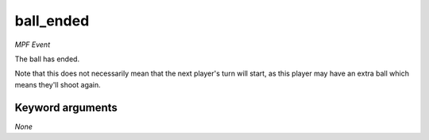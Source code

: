 ball_ended
==========

*MPF Event*

The ball has ended.

Note that this does not necessarily mean that the next player's turn
will start, as this player may have an extra ball which means they'll
shoot again.

Keyword arguments
-----------------

*None*
